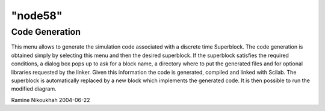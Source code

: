 ====
"node58"
====




Code Generation
---------------
This menu allows to generate the simulation code associated with a
discrete time Superblock.
The code generation is obtained simply by selecting this menu and then
the desired superblock.
If the superblock satisfies the required conditions, a dialog box pops
up to ask for a block name, a directory where to put the generated
files and for optional libraries requested by the linker.
Given this information the code is generated, compiled and linked with
Scilab. The superblock is automatically replaced by a new block which
implements the generated code. It is then possible to run the modified
diagram.


Ramine Nikoukhah 2004-06-22





